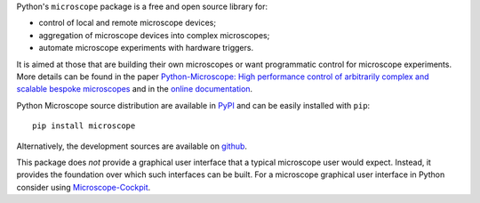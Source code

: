 Python's ``microscope`` package is a free and open source library for:

* control of local and remote microscope devices;
* aggregation of microscope devices into complex microscopes;
* automate microscope experiments with hardware triggers.

It is aimed at those that are building their own microscopes or want
programmatic control for microscope experiments.  More details can be
found in the paper `Python-Microscope: High performance control of
arbitrarily complex and scalable bespoke microscopes
<https://www.biorxiv.org/content/10.1101/2021.01.18.427171v1>`__ and
in the `online documentation <https://python-microscope.org/>`__.

Python Microscope source distribution are available in `PyPI
<https://pypi.python.org/pypi/microscope>`__ and can be easily
installed with ``pip``::

    pip install microscope

Alternatively, the development sources are available on `github
<https://github.com/python-microscope/microscope.git>`__.

This package does *not* provide a graphical user interface that a
typical microscope user would expect.  Instead, it provides the
foundation over which such interfaces can be built.  For a microscope
graphical user interface in Python consider using `Microscope-Cockpit
<https://www.micron.ox.ac.uk/software/cockpit/>`__.
